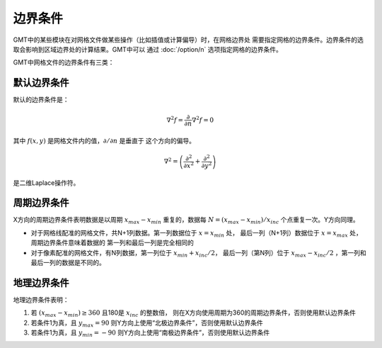 边界条件
========

GMT中的某些模块在对网格文件做某些操作（比如插值或计算偏导）时，在网格边界处
需要指定网格的边界条件。边界条件的选取会影响到区域边界处的计算结果。GMT中可以
通过 :doc:`/option/n` 选项指定网格的边界条件。

GMT中网格文件的边界条件有三类：

默认边界条件
------------

默认的边界条件是：

.. math:: \nabla^2 f = \frac{\partial}{\partial n} \nabla^2 f = 0

其中 :math:`f(x, y)` 是网格文件内的值，\ :math:`\partial/\partial n` 是垂直于
这个方向的偏导。

.. math:: \nabla^2 = \left(\frac{\partial^2}{\partial x^2} + \frac{\partial^2}{\partial y^2}\right)

是二维Laplace操作符。

周期边界条件
------------

X方向的周期边界条件表明数据是以周期 :math:`x_{max} - x_{min}` 重复的，数据每
:math:`N = (x_{max} - x_{min})/x_{inc}` 个点重复一次。Y方向同理。

- 对于网格线配准的网格文件，共N+1列数据。第一列数据位于 :math:`x = x_{min}` 处，
  最后一列（N+1列）数据位于 :math:`x = x_{max}` 处，周期边界条件意味着数据的
  第一列和最后一列是完全相同的
- 对于像素配准的网格文件，有N列数据，第一列位于 :math:`x_{min} + x_{inc}/2`，
  最后一列（第N列）位于 :math:`x_{max} - x_{inc}/2` ，第一列和最后一列的数据是不同的。

地理边界条件
------------

地理边界条件表明：

#. 若 :math:`(x_{max} - x_{min}) \geq 360` 且180是 :math:`x_{inc}` 的整数倍，
   则在X方向使用周期为360的周期边界条件，否则使用默认边界条件
#. 若条件1为真，且 :math:`y_{max} = 90` 则Y方向上使用“北极边界条件”，否则使用默认边界条件
#. 若条件1为真，且 :math:`y_{min} = -90` 则Y方向上使用“南极边界条件”，否则使用默认边界条件
